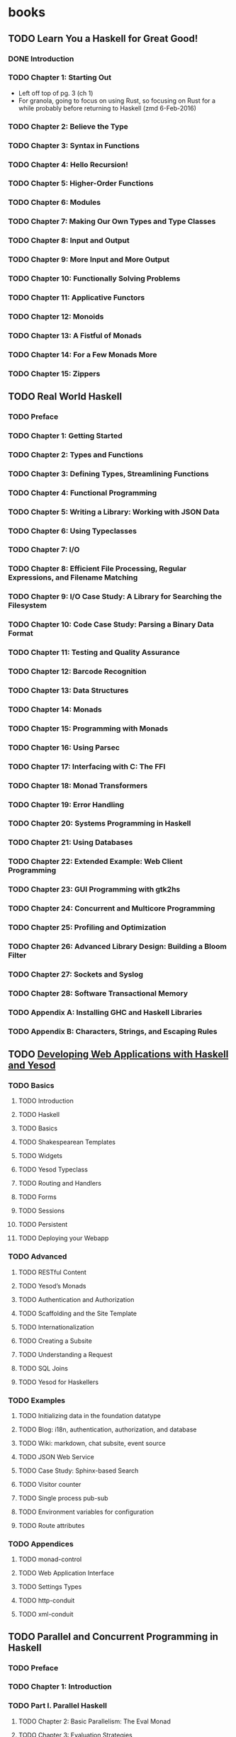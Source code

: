 * books
** TODO Learn You a Haskell for Great Good!
:PROPERTIES: 
:subtitle : A Beginners Guide
:authors  : Meran Lipovaca
:publisher: No Starch Press
:city     : San Francisco
:year     : 2011
:url      : https://www.nostarch.com/lyah.htm
:END:      
*** DONE Introduction
    CLOSED: [2016-02-06 Sat 13:53]
*** TODO Chapter 1: Starting Out
- Left off top of pg. 3 (ch 1)
- For granola, going to focus on using Rust, so focusing on Rust for a
  while probably before returning to Haskell (zmd 6-Feb-2016)
*** TODO Chapter 2: Believe the Type
*** TODO Chapter 3: Syntax in Functions
*** TODO Chapter 4: Hello Recursion!
*** TODO Chapter 5: Higher-Order Functions
*** TODO Chapter 6: Modules
*** TODO Chapter 7: Making Our Own Types and Type Classes
*** TODO Chapter 8: Input and Output
*** TODO Chapter 9: More Input and More Output
*** TODO Chapter 10: Functionally Solving Problems
*** TODO Chapter 11: Applicative Functors
*** TODO Chapter 12: Monoids
*** TODO Chapter 13: A Fistful of Monads
*** TODO Chapter 14: For a Few Monads More
*** TODO Chapter 15: Zippers
** TODO Real World Haskell
:PROPERTIES:
:subtitle : Code You Can Believe In
:authors  : Bryan O'Sullivan, Don Stewart, and John Goerzen
:publisher: O'Reilly Media
:city     : Sebastopol
:year     : 2008
:url      : http://book.realworldhaskell.org/
:END:
*** TODO Preface
*** TODO Chapter 1: Getting Started
*** TODO Chapter 2: Types and Functions
*** TODO Chapter 3: Defining Types, Streamlining Functions
*** TODO Chapter 4: Functional Programming
*** TODO Chapter 5: Writing a Library: Working with JSON Data
*** TODO Chapter 6: Using Typeclasses
*** TODO Chapter 7: I/O
*** TODO Chapter 8: Efficient File Processing, Regular Expressions, and Filename Matching
*** TODO Chapter 9: I/O Case Study: A Library for Searching the Filesystem
*** TODO Chapter 10: Code Case Study: Parsing a Binary Data Format
*** TODO Chapter 11: Testing and Quality Assurance
*** TODO Chapter 12: Barcode Recognition
*** TODO Chapter 13: Data Structures
*** TODO Chapter 14: Monads
*** TODO Chapter 15: Programming with Monads
*** TODO Chapter 16: Using Parsec
*** TODO Chapter 17: Interfacing with C: The FFI
*** TODO Chapter 18: Monad Transformers
*** TODO Chapter 19: Error Handling
*** TODO Chapter 20: Systems Programming in Haskell
*** TODO Chapter 21: Using Databases
*** TODO Chapter 22: Extended Example: Web Client Programming
*** TODO Chapter 23: GUI Programming with gtk2hs
*** TODO Chapter 24: Concurrent and Multicore Programming
*** TODO Chapter 25: Profiling and Optimization
*** TODO Chapter 26: Advanced Library Design: Building a Bloom Filter
*** TODO Chapter 27: Sockets and Syslog
*** TODO Chapter 28: Software Transactional Memory
*** TODO Appendix A: Installing GHC and Haskell Libraries
*** TODO Appendix B: Characters, Strings, and Escaping Rules
** TODO [[http://www.yesodweb.com/book-1.4][Developing Web Applications with Haskell and Yesod]]
:PROPERTIES:
:subtitle : 
:authors  : Michael Snoyman
:publisher: O'Reilly / Self Published Revisions
:city     : 
:year     : 
:url      : 
:END:
*** TODO Basics
**** TODO Introduction
**** TODO Haskell
**** TODO Basics
**** TODO Shakespearean Templates
**** TODO Widgets
**** TODO Yesod Typeclass
**** TODO Routing and Handlers
**** TODO Forms
**** TODO Sessions
**** TODO Persistent
**** TODO Deploying your Webapp
*** TODO Advanced
**** TODO RESTful Content
**** TODO Yesod’s Monads
**** TODO Authentication and Authorization
**** TODO Scaffolding and the Site Template
**** TODO Internationalization
**** TODO Creating a Subsite
**** TODO Understanding a Request
**** TODO SQL Joins
**** TODO Yesod for Haskellers
*** TODO Examples
**** TODO Initializing data in the foundation datatype
**** TODO Blog: i18n, authentication, authorization, and database
**** TODO Wiki: markdown, chat subsite, event source
**** TODO JSON Web Service
**** TODO Case Study: Sphinx-based Search
**** TODO Visitor counter
**** TODO Single process pub-sub
**** TODO Environment variables for configuration
**** TODO Route attributes
*** TODO Appendices
**** TODO monad-control
**** TODO Web Application Interface
**** TODO Settings Types
**** TODO http-conduit
**** TODO xml-conduit
** TODO Parallel and Concurrent Programming in Haskell
:PROPERTIES:
:subtitle : Techniques for Multicore and Multithreaded Programming
:authors  : Simon Marlow
:publisher: O'Reilly Media
:city     : Sebastopol
:year     : 2013
:url      : 
:END:
*** TODO Preface
*** TODO Chapter 1: Introduction
*** TODO Part I. Parallel Haskell
**** TODO Chapter 2: Basic Parallelism: The Eval Monad
**** TODO Chapter 3: Evaluation Strategies
**** TODO Chapter 4: Dataflow Parallelism: The Par Monad
**** TODO Chapter 5: Data Parallel Programming with Repa
**** TODO Chapter 6: GPU Programming with Accelerate
*** TODO Part II. Concurrent Haskell
**** TODO Chapter 7: Basic Concurrency: Threads and MVars
**** TODO Chapter 8: Overlapping Input/Output
**** TODO Chapter 9: Cancellation and Timeouts
**** TODO Chapter 10: Software Transactional Memory
**** TODO Chapter 11: Higher-Level Concurrency Abstractions
**** TODO Chapter 12: Concurrent Network Servers
**** TODO Chapter 13: Parallel Programming Using Threads
**** TODO Chapter 14: Distributed Programming
**** TODO Chapter 15: Debugging, Tuning, and Interfacing with Foreign Code
* papers
* questions
* observations
